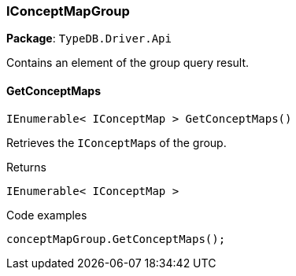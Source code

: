 [#_IConceptMapGroup]
=== IConceptMapGroup

*Package*: `TypeDB.Driver.Api`



Contains an element of the group query result.

// tag::methods[]
[#_IEnumerable__IConceptMap___TypeDB_Driver_Api_IConceptMapGroup_GetConceptMaps___]
==== GetConceptMaps

[source,cs]
----
IEnumerable< IConceptMap > GetConceptMaps()
----



Retrieves the ``IConceptMap``s of the group.


[caption=""]
.Returns
`IEnumerable< IConceptMap >`

[caption=""]
.Code examples
[source,cs]
----
conceptMapGroup.GetConceptMaps();
----

// end::methods[]

